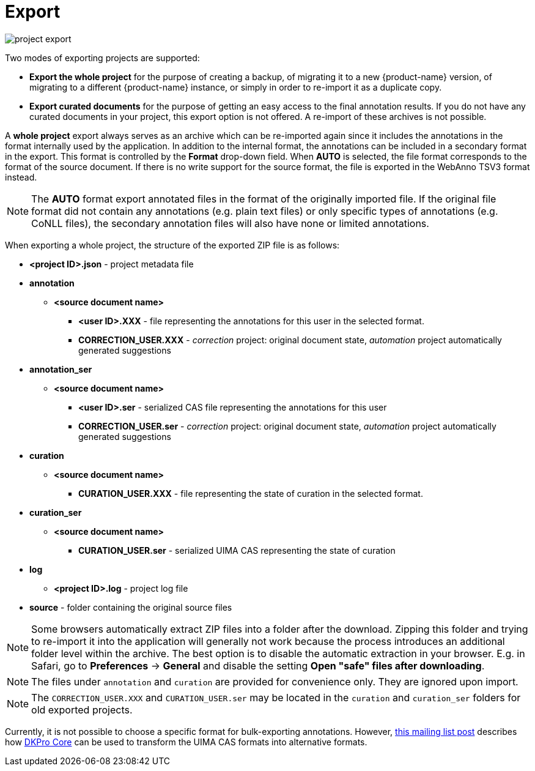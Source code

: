 [[sect_projects_export]]
= Export

image::project_export.jpg[align="center"]

Two modes of exporting projects are supported:

   * *Export the whole project* for the purpose of creating a backup, of migrating it to a new {product-name} version, of migrating to a different {product-name} instance, or simply in order to re-import it as a duplicate copy.
   * *Export curated documents* for the purpose of getting an easy access to the final annotation results. If you do not have any curated documents in your project, this export option is not offered. A re-import
of these archives is not possible.

A *whole project* export always serves as an archive which can be re-imported again since it includes
the annotations in the format internally used by the application. In addition to the internal format, the annotations can be included in a secondary format in the export. This format is controlled by the *Format* drop-down field. When *AUTO* is selected, the file format corresponds to the format of the source document. If there is no write support for the source format, the file is exported in the WebAnno TSV3 format instead.

NOTE: The *AUTO* format export annotated files in the format of the originally imported file. If
      the original file format did not contain any annotations (e.g. plain text files) or only specific 
      types of annotations (e.g. CoNLL files), the secondary annotation files will also have none or limited
      annotations. 

When exporting a whole project, the structure of the exported ZIP file is as follows:

====
* *<project ID>.json* - project metadata file
* *annotation*
** *<source document name>*
*** *<user ID>.XXX* - file representing the annotations for this user in the selected format. 
*** *CORRECTION_USER.XXX* - _correction_ project: original document state, _automation_ project 
    automatically generated suggestions
* *annotation_ser*
** *<source document name>*
*** *<user ID>.ser* - serialized CAS file representing the annotations for this user
*** *CORRECTION_USER.ser* - _correction_ project: original document state, _automation_ project 
    automatically generated suggestions
* *curation*
** *<source document name>*
*** *CURATION_USER.XXX* - file representing the state of curation in the selected format.
* *curation_ser*
** *<source document name>*
*** *CURATION_USER.ser* - serialized UIMA CAS representing the state of curation
* *log*
** *<project ID>.log* - project log file
* *source* - folder containing the original source files
====

NOTE: Some browsers automatically extract ZIP files into a folder after the download. Zipping this
      folder and trying to re-import it into the application will generally not work because the process
      introduces an additional folder level within the archive. The
      best option is to disable the automatic extraction in your browser. E.g. in Safari, go to
      *Preferences* -> *General* and disable the setting *Open "safe" files after downloading*.

NOTE: The files under `annotation` and `curation` are provided for convenience only. They are 
      ignored upon import.
      
NOTE: The `CORRECTION_USER.XXX` and `CURATION_USER.ser` may be located in the `curation` and
     `curation_ser` folders for old exported projects.

Currently, it is not possible to choose a specific format for bulk-exporting annotations. However, link:https://groups.google.com/forum/#!msg/webanno-user/X3ShaFPXQT0/PnBzpPdXrIgJ[this mailing list post] describes how link:https://code.google.com/p/dkpro-core-asl/[DKPro Core] can be used to transform the UIMA CAS formats into alternative formats.   